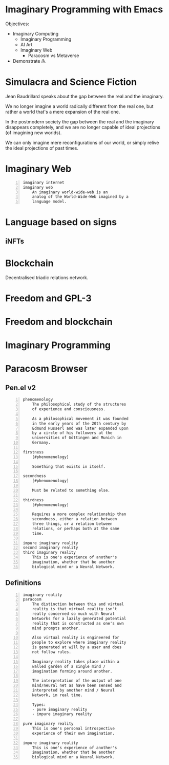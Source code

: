 * Imaginary Programming with Emacs

Objectives:
- Imaginary Computing
  - Imaginary Programming
  - AI Art
  - Imaginary Web
    - Paracosm vs Metaverse

- Demonstrate 𝑖λ

* Simulacra and Science Fiction
Jean Baudrillard speaks about the gap
between the real and the imaginary.

We no longer imagine a world radically
different from the real one, but
rather a world that's a mere expansion
of the real one.

In the postmodern society the gap
between the real and the imaginary
disappears completely, and we are no
longer capable of ideal projections
(of imagining new worlds).
    
We can only imagine mere
reconfigurations of our world, or
simply relive the ideal projections of
past times.

* Imaginary Web
#+BEGIN_SRC text -n :async :results verbatim code
  imaginary internet
  imaginary web
      An imaginary world-wide-web is an
      analog of the World-Wide-Web imagined by a
      language model.
#+END_SRC

* Language based on signs
** iNFTs

* Blockchain
Decentralised triadic relations network.

* Freedom and GPL-3

* Freedom and blockchain

* Imaginary Programming

* Paracosm Browser
** Pen.el v2
#+BEGIN_SRC text -n :async :results verbatim code
  phenomenology
      The philosophical study of the structures
      of experience and consciousness.
  
      As a philosophical movement it was founded
      in the early years of the 20th century by
      Edmund Husserl and was later expanded upon
      by a circle of his followers at the
      universities of Göttingen and Munich in
      Germany.
  
  firstness
      [#phenomenology]
  
      Something that exists in itself.
  
  secondness
      [#phenomenology]
  
      Must be related to something else.
  
  thirdness
      [#phenomenology]
  
      Requires a more complex relationship than
      secondness, either a relation between
      three things, or a relation between
      relations, or perhaps both at the same
      time.
  
  impure imaginary reality
  second imaginary reality
  third imaginary reality
      This is one's experience of another's
      imagination, whether that be another
      biological mind or a Neural Network.
#+END_SRC

** Definitions
#+BEGIN_SRC text -n :async :results verbatim code
  imaginary reality
  paracosm
      The distinction between this and virtual
      reality is that virtual reality isn't
      really concerned so much with Neural
      Networks for a lazily generated potential
      reality that is constructed as one's own
      mind prompts another.
      
      Also virtual reality is engineered for
      people to explore where imaginary reality
      is generated at will by a user and does
      not follow rules.
      
      Imaginary reality takes place within a
      walled garden of a single mind /
      imagination forming around another.
      
      The interpretation of the output of one
      mind/neural net as have been sensed and
      interpreted by another mind / Neural
      Network, in real time.
  
      Types:
      - pure imaginary reality
      - impure imaginary reality
  
  pure imaginary reality
      This is one's personal introspective
      experience of their own imagination.
  
  impure imaginary reality
      This is one's experience of another's
      imagination, whether that be another
      biological mind or a Neural Network.
#+END_SRC